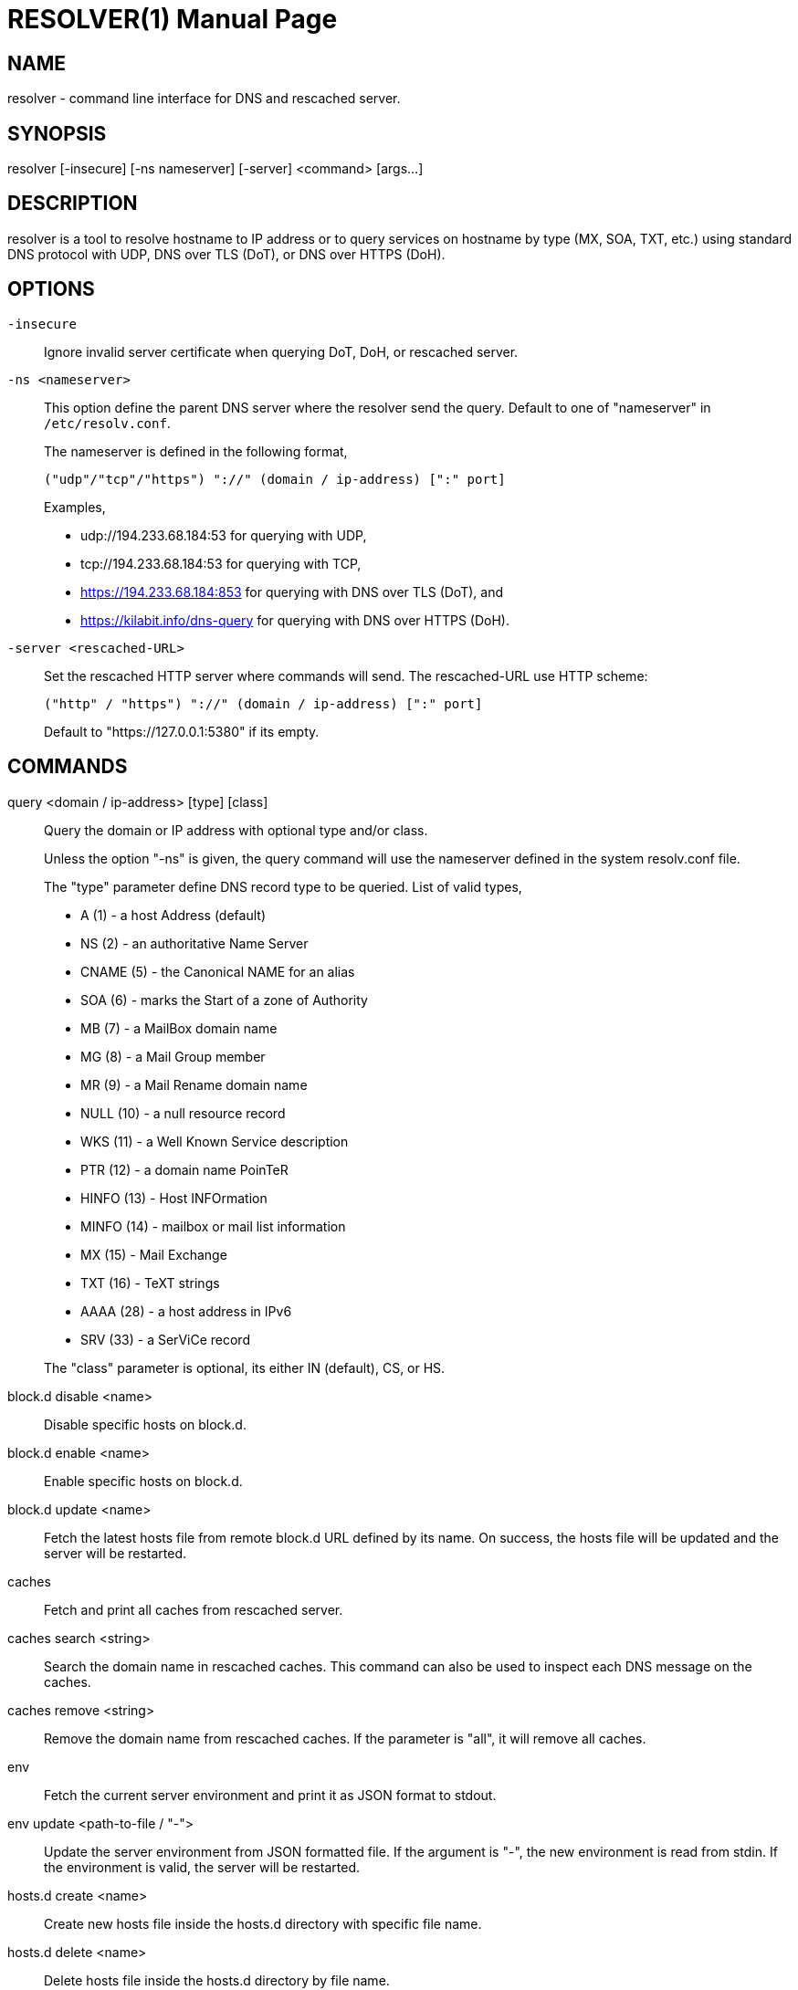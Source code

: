 // SPDX-FileCopyrightText: 2020 M. Shulhan <ms@kilabit.info>
// SPDX-License-Identifier: GPL-3.0-or-later
= RESOLVER(1)
:doctype: manpage
:man source: resolver
:man version: 2022.04.15
:man manual: resolver


== NAME

resolver - command line interface for DNS and rescached server.


== SYNOPSIS

resolver [-insecure] [-ns nameserver] [-server] <command> [args...]


== DESCRIPTION

resolver is a tool to resolve hostname to IP address or to query services
on hostname by type (MX, SOA, TXT, etc.) using standard DNS protocol with UDP,
DNS over TLS (DoT), or DNS over HTTPS (DoH).


== OPTIONS

`-insecure`::
+
--
Ignore invalid server certificate when querying DoT, DoH, or rescached server.
--

`-ns <nameserver>`::
+
--
This option define the parent DNS server where the resolver send the query.
Default to one of "nameserver" in `/etc/resolv.conf`.

The nameserver is defined in the following format,

		("udp"/"tcp"/"https") "://" (domain / ip-address) [":" port]

Examples,

* udp://194.233.68.184:53 for querying with UDP,
* tcp://194.233.68.184:53 for querying with TCP,
* https://194.233.68.184:853 for querying with DNS over TLS (DoT), and
* https://kilabit.info/dns-query for querying with DNS over HTTPS (DoH).
--

`-server <rescached-URL>`::
+
--
Set the rescached HTTP server where commands will send.
The rescached-URL use HTTP scheme:

	("http" / "https") "://" (domain / ip-address) [":" port]

Default to "https://127.0.0.1:5380" if its empty.
--

==  COMMANDS

query <domain / ip-address> [type] [class]::
+
--
Query the domain or IP address with optional type and/or class.

Unless the option "-ns" is given, the query command will use the
nameserver defined in the system resolv.conf file.

The "type" parameter define DNS record type to be queried.
List of valid types,

* A       (1) - a host Address (default)
* NS      (2) - an authoritative Name Server
* CNAME   (5) - the Canonical NAME for an alias
* SOA     (6) - marks the Start of a zone of Authority
* MB      (7) - a MailBox domain name
* MG      (8) - a Mail Group member
* MR      (9) - a Mail Rename domain name
* NULL   (10) - a null resource record
* WKS    (11) - a Well Known Service description
* PTR    (12) - a domain name PoinTeR
* HINFO  (13) - Host INFOrmation
* MINFO  (14) - mailbox or mail list information
* MX     (15) - Mail Exchange
* TXT    (16) - TeXT strings
* AAAA   (28) - a host address in IPv6
* SRV    (33) -  a SerViCe record

The "class" parameter is optional, its either IN (default), CS, or HS.
--

block.d disable <name>::
+
--
Disable specific hosts on block.d.
--

block.d enable <name>::
+
--
Enable specific hosts on block.d.
--

block.d update <name>::
+
--
Fetch the latest hosts file from remote block.d URL defined by
its name.
On success, the hosts file will be updated and the server will be
restarted.
--


caches::
+
--
Fetch and print all caches from rescached server.
--


caches search <string>::
+
--
Search the domain name in rescached caches.
This command can also be used to inspect each DNS message on the caches.
--

caches remove <string>::
+
--
Remove the domain name from rescached caches.
If the parameter is "all", it will remove all caches.
--

env::
+
--
Fetch the current server environment and print it as JSON format to stdout.
--

env update <path-to-file / "-">::
+
--
Update the server environment from JSON formatted file.
If the argument is "-", the new environment is read from stdin.
If the environment is valid, the server will be restarted.
--

hosts.d create <name>::
+
--
Create new hosts file inside the hosts.d directory with specific file
name.
--

hosts.d delete <name>::
+
--
Delete hosts file inside the hosts.d directory by file name.
--

hosts.d get <name>::
+
--
Get the content of hosts file inside the hosts.d directory by file name.
--


hosts.d rr add <name> <domain> <value>::
+
--
Insert a new record and save it to the hosts file identified by
"name".
If the domain name already exists, the new record will be appended
instead of replaced.
--


hosts.d rr delete <name> <domain>::
+
--
Delete record from hosts file "name" by domain name.
--


== EXIT STATUS

Upon exit and success +resolver+ will return 0, or 1 otherwise.


== EXAMPLES

===  QUERY EXAMPLES

Query the IPv4 address for kilabit.info,

	$ resolver query kilabit.info

Query the mail exchange (MX) for domain kilabit.info,

	$ resolver query kilabit.info MX

Query the IPv4 address for kilabit.info using 127.0.0.1 at port 53 as
name server,

	$ resolver -ns=udp://127.0.0.1:53 query kilabit.info

Query the IPv4 address of domain name "kilabit.info" using DNS over TLS at
name server 194.233.68.184,

	$ resolver -insecure -ns=https://194.233.68.184 query kilabit.info

Query the IPv4 records of domain name "kilabit.info" using DNS over HTTPS on
name server kilabit.info,

	$ resolver -ns=https://kilabit.info/dns-query query kilabit.info

Inspect the rescached's caches on server at http://127.0.0.1:5380,

	$ resolver -server=http://127.0.0.1:5380 caches


===  MANAGING CACHES

Search caches that contains "bit" on the domain name,

	$ resolver caches search bit

Remove caches that contains domain name "kilabit.info",

	$ resolver caches remove kilabit.info

Remove all caches in the server,

	$ resolver caches remove all


===  MANAGING ENVIRONMENT

Fetch and print current server environment,

	$ resolver env

Update the server environment from JSON file in /tmp/env.json,

	$ resolver env update /tmp/env.json

Update the server environment by reading JSON from standard input,

	$ cat /tmp/env.json | resolver env update -


===  MANAGING HOSTS.D

Create new hosts file named "myhosts" inside the hosts.d directory,

	$ resolver hosts.d create myhosts
	OK

Delete hosts file named "myhosts" inside the hosts.d directory,

	$ resolver hosts.d delete myhosts
	OK

Get the content of hosts file named "myhosts" inside the hosts.d directory,

	$ resolver hosts.d get myhosts
	[
	  {
	    "Value": "127.0.0.1",
	    "Name": "localhost",
	    "Type": 1,
	    "Class": 1,
	    "TTL": 604800
	  },
	  {
	    "Value": "::1",
	    "Name": "localhost",
	    "Type": 28,
	    "Class": 1,
	    "TTL": 604800
	  }
	]

===  MANAGING RECORD ON HOSTS.D

Add new record "127.0.0.1 my.hosts" to hosts file named "hosts",

	$ resolver hosts.d rr add hosts my.hosts 127.0.0.1
	{
	  "Value": "127.0.0.1",
	  "Name": "my.hosts",
	  "Type": 1,
	  "Class": 1,
	  "TTL": 604800
	}

Delete record "my.hosts" from hosts file "hosts",

	$ resolver hosts.d rr delete hosts my.hosts
	{
	  "Value": "127.0.0.1",
	  "Name": "my.hosts",
	  "Type": 1,
	  "Class": 1,
	  "TTL": 604800
	}

== AUTHOR

This software is developed by M. Shulhan (ms@kilabit.info).


== LICENSE

Copyright 2018, M. Shulhan (ms@kilabit.info).
All rights reserved.

Use of this source code is governed by a GPL 3.0 license that can be
found in the COPYING file.


== LINKS

Source code repository: https://github.com/shuLhan/rescached-go


== SEE ALSO

*rescached*(1), *rescached.cfg*(5)
